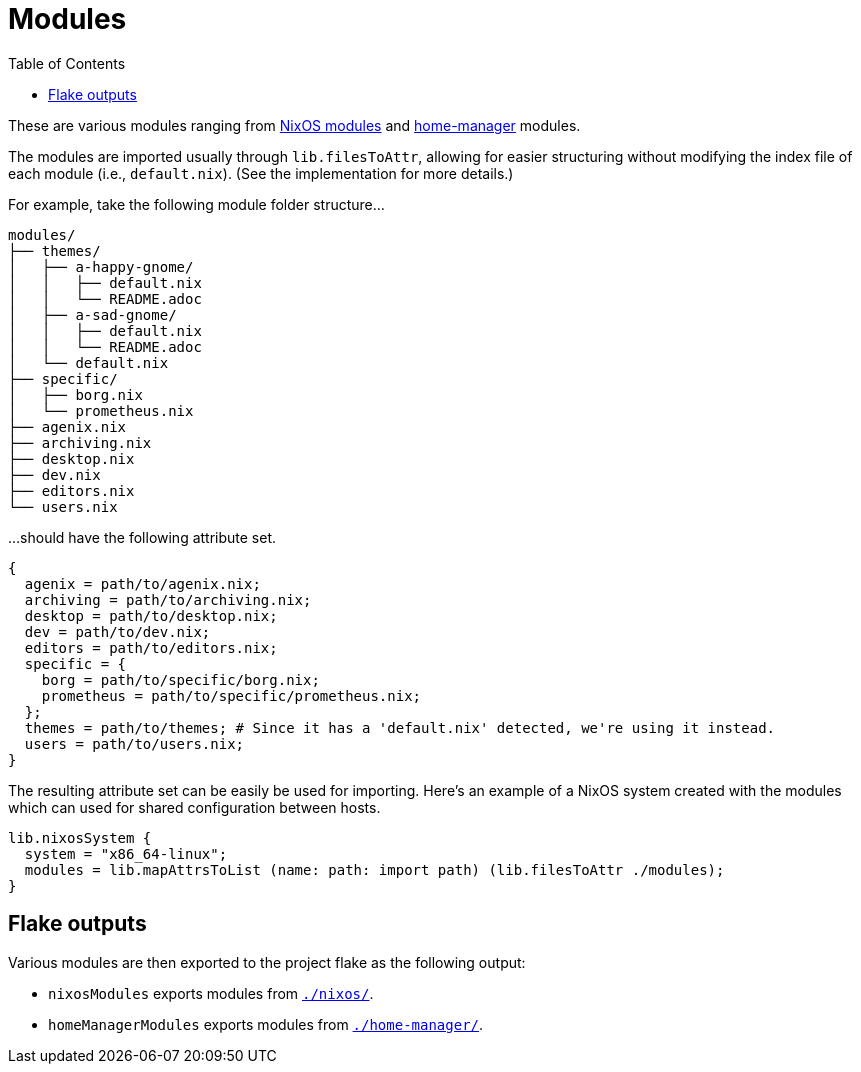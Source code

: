 = Modules
:toc:

These are various modules ranging from link:https://nixos.org/manual/nixos/stable/index.html#sec-writing-modules[NixOS modules] and link:https://github.com/nix-community/home-manager[home-manager] modules.

The modules are imported usually through `lib.filesToAttr`, allowing for easier structuring without modifying the index file of each module (i.e., `default.nix`).
(See the implementation for more details.)

For example, take the following module folder structure...

[source, tree]
----
modules/
├── themes/
│   ├── a-happy-gnome/
│   │   ├── default.nix
│   │   └── README.adoc
│   ├── a-sad-gnome/
│   │   ├── default.nix
│   │   └── README.adoc
│   └── default.nix
├── specific/
│   ├── borg.nix
│   └── prometheus.nix
├── agenix.nix
├── archiving.nix
├── desktop.nix
├── dev.nix
├── editors.nix
└── users.nix
----

...should have the following attribute set.

[source, nix]
----
{
  agenix = path/to/agenix.nix;
  archiving = path/to/archiving.nix;
  desktop = path/to/desktop.nix;
  dev = path/to/dev.nix;
  editors = path/to/editors.nix;
  specific = {
    borg = path/to/specific/borg.nix;
    prometheus = path/to/specific/prometheus.nix;
  };
  themes = path/to/themes; # Since it has a 'default.nix' detected, we're using it instead.
  users = path/to/users.nix;
}
----

The resulting attribute set can be easily be used for importing.
Here's an example of a NixOS system created with the modules which can used for shared configuration between hosts.

[source, nix]
----
lib.nixosSystem {
  system = "x86_64-linux";
  modules = lib.mapAttrsToList (name: path: import path) (lib.filesToAttr ./modules);
}
----




== Flake outputs

Various modules are then exported to the project flake as the following output:

* `nixosModules` exports modules from link:./nixos/[`./nixos/`].
* `homeManagerModules` exports modules from link:./home-manager/[`./home-manager/`].
